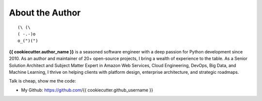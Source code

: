 .. _about_author:

About the Author
------------------------------------------------------------------------------
::

   (\ (\
   ( -.-)o
   o_(")(")

**{{ cookiecutter.author_name }}** is a seasoned software engineer with a deep passion for Python development since 2010. As an author and maintainer of 20+ open-source projects, I bring a wealth of experience to the table. As a Senior Solution Architect and Subject Matter Expert in Amazon Web Services, Cloud Engineering, DevOps, Big Data, and Machine Learning, I thrive on helping clients with platform design, enterprise architecture, and strategic roadmaps.

Talk is cheap, show me the code:

- My Github: https://github.com/{{ cookiecutter.github_username }}
